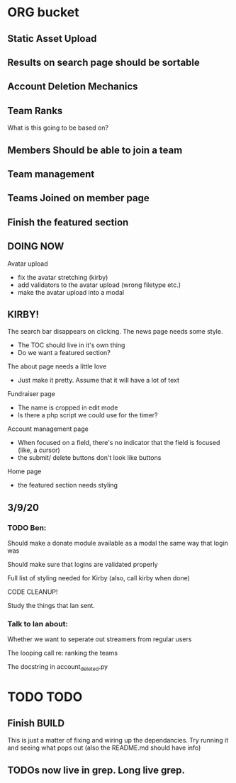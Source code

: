 * ORG bucket

** Static Asset Upload

** Results on search page should be sortable

** Account Deletion Mechanics

** Team Ranks
 What is this going to be based on?

** Members Should be able to join a team

** Team management

** Teams Joined on member page

** Finish the featured section


** DOING NOW
 Avatar upload
  - fix the avatar stretching (kirby)
  - add validators to the avatar upload (wrong filetype etc.)
  - make the avatar upload into a modal

** KIRBY!
 The search bar disappears on clicking.
 The news page needs some style.
  - The TOC should live in it's own thing
  - Do we want a featured section?
 The about page needs a little love
  - Just make it pretty. Assume that it will have a lot of text 
 Fundraiser page
  - The name is cropped in edit mode
  - Is there a php script we could use for the timer?
 Account management page
  - When focused on a field, there's no indicator that the field is focused (like, a cursor)
  - the submit/ delete buttons don't look like buttons
 Home page
  - the featured section needs styling
 
** 3/9/20
*** TODO Ben:
 Should make a donate module available as a modal the same way that login was

 Should make sure that logins are validated properly

 Full list of styling needed for Kirby (also, call kirby when done)

 CODE CLEANUP!

 Study the things that Ian sent.

*** Talk to Ian about:
 Whether we want to seperate out streamers from regular users

 The looping call re: ranking the teams

 The docstring in account_deleted.py
* TODO TODO
** Finish BUILD
This is just a matter of fixing and wiring up the dependancies.  Try running it and seeing what pops out (also the README.md should have info)
** TODOs now live in grep.  Long live grep. 
